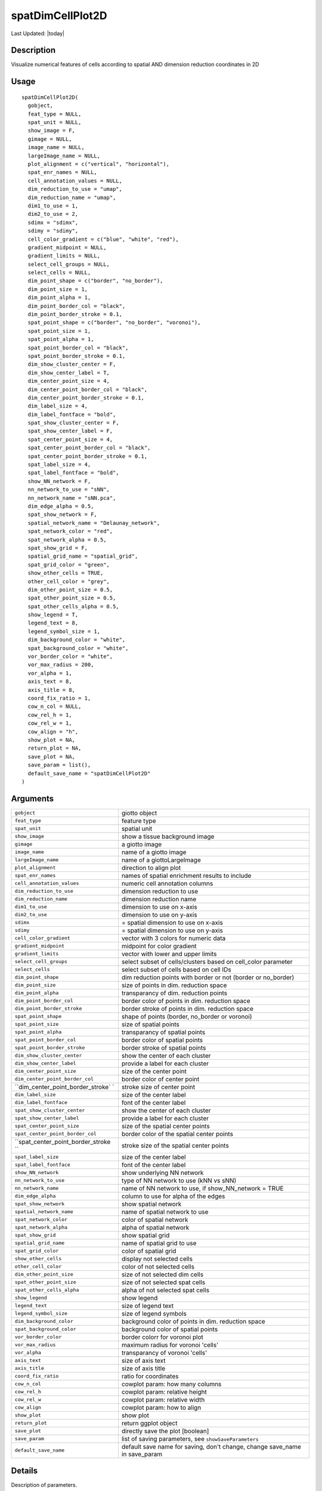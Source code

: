 spatDimCellPlot2D
-----------------

.. link-button:: https://github.com/drieslab/Giotto/tree/suite/R/spatial_visuals.R#L6259
		:type: url
		:text: View Source Code
		:classes: btn-outline-primary btn-block

Last Updated: |today|

Description
~~~~~~~~~~~

Visualize numerical features of cells according to spatial AND dimension
reduction coordinates in 2D

Usage
~~~~~

::

   spatDimCellPlot2D(
     gobject,
     feat_type = NULL,
     spat_unit = NULL,
     show_image = F,
     gimage = NULL,
     image_name = NULL,
     largeImage_name = NULL,
     plot_alignment = c("vertical", "horizontal"),
     spat_enr_names = NULL,
     cell_annotation_values = NULL,
     dim_reduction_to_use = "umap",
     dim_reduction_name = "umap",
     dim1_to_use = 1,
     dim2_to_use = 2,
     sdimx = "sdimx",
     sdimy = "sdimy",
     cell_color_gradient = c("blue", "white", "red"),
     gradient_midpoint = NULL,
     gradient_limits = NULL,
     select_cell_groups = NULL,
     select_cells = NULL,
     dim_point_shape = c("border", "no_border"),
     dim_point_size = 1,
     dim_point_alpha = 1,
     dim_point_border_col = "black",
     dim_point_border_stroke = 0.1,
     spat_point_shape = c("border", "no_border", "voronoi"),
     spat_point_size = 1,
     spat_point_alpha = 1,
     spat_point_border_col = "black",
     spat_point_border_stroke = 0.1,
     dim_show_cluster_center = F,
     dim_show_center_label = T,
     dim_center_point_size = 4,
     dim_center_point_border_col = "black",
     dim_center_point_border_stroke = 0.1,
     dim_label_size = 4,
     dim_label_fontface = "bold",
     spat_show_cluster_center = F,
     spat_show_center_label = F,
     spat_center_point_size = 4,
     spat_center_point_border_col = "black",
     spat_center_point_border_stroke = 0.1,
     spat_label_size = 4,
     spat_label_fontface = "bold",
     show_NN_network = F,
     nn_network_to_use = "sNN",
     nn_network_name = "sNN.pca",
     dim_edge_alpha = 0.5,
     spat_show_network = F,
     spatial_network_name = "Delaunay_network",
     spat_network_color = "red",
     spat_network_alpha = 0.5,
     spat_show_grid = F,
     spatial_grid_name = "spatial_grid",
     spat_grid_color = "green",
     show_other_cells = TRUE,
     other_cell_color = "grey",
     dim_other_point_size = 0.5,
     spat_other_point_size = 0.5,
     spat_other_cells_alpha = 0.5,
     show_legend = T,
     legend_text = 8,
     legend_symbol_size = 1,
     dim_background_color = "white",
     spat_background_color = "white",
     vor_border_color = "white",
     vor_max_radius = 200,
     vor_alpha = 1,
     axis_text = 8,
     axis_title = 8,
     coord_fix_ratio = 1,
     cow_n_col = NULL,
     cow_rel_h = 1,
     cow_rel_w = 1,
     cow_align = "h",
     show_plot = NA,
     return_plot = NA,
     save_plot = NA,
     save_param = list(),
     default_save_name = "spatDimCellPlot2D"
   )

Arguments
~~~~~~~~~

+-----------------------------------+-----------------------------------+
| ``gobject``                       | giotto object                     |
+-----------------------------------+-----------------------------------+
| ``feat_type``                     | feature type                      |
+-----------------------------------+-----------------------------------+
| ``spat_unit``                     | spatial unit                      |
+-----------------------------------+-----------------------------------+
| ``show_image``                    | show a tissue background image    |
+-----------------------------------+-----------------------------------+
| ``gimage``                        | a giotto image                    |
+-----------------------------------+-----------------------------------+
| ``image_name``                    | name of a giotto image            |
+-----------------------------------+-----------------------------------+
| ``largeImage_name``               | name of a giottoLargeImage        |
+-----------------------------------+-----------------------------------+
| ``plot_alignment``                | direction to align plot           |
+-----------------------------------+-----------------------------------+
| ``spat_enr_names``                | names of spatial enrichment       |
|                                   | results to include                |
+-----------------------------------+-----------------------------------+
| ``cell_annotation_values``        | numeric cell annotation columns   |
+-----------------------------------+-----------------------------------+
| ``dim_reduction_to_use``          | dimension reduction to use        |
+-----------------------------------+-----------------------------------+
| ``dim_reduction_name``            | dimension reduction name          |
+-----------------------------------+-----------------------------------+
| ``dim1_to_use``                   | dimension to use on x-axis        |
+-----------------------------------+-----------------------------------+
| ``dim2_to_use``                   | dimension to use on y-axis        |
+-----------------------------------+-----------------------------------+
| ``sdimx``                         | = spatial dimension to use on     |
|                                   | x-axis                            |
+-----------------------------------+-----------------------------------+
| ``sdimy``                         | = spatial dimension to use on     |
|                                   | y-axis                            |
+-----------------------------------+-----------------------------------+
| ``cell_color_gradient``           | vector with 3 colors for numeric  |
|                                   | data                              |
+-----------------------------------+-----------------------------------+
| ``gradient_midpoint``             | midpoint for color gradient       |
+-----------------------------------+-----------------------------------+
| ``gradient_limits``               | vector with lower and upper       |
|                                   | limits                            |
+-----------------------------------+-----------------------------------+
| ``select_cell_groups``            | select subset of cells/clusters   |
|                                   | based on cell_color parameter     |
+-----------------------------------+-----------------------------------+
| ``select_cells``                  | select subset of cells based on   |
|                                   | cell IDs                          |
+-----------------------------------+-----------------------------------+
| ``dim_point_shape``               | dim reduction points with border  |
|                                   | or not (border or no_border)      |
+-----------------------------------+-----------------------------------+
| ``dim_point_size``                | size of points in dim. reduction  |
|                                   | space                             |
+-----------------------------------+-----------------------------------+
| ``dim_point_alpha``               | transparancy of dim. reduction    |
|                                   | points                            |
+-----------------------------------+-----------------------------------+
| ``dim_point_border_col``          | border color of points in dim.    |
|                                   | reduction space                   |
+-----------------------------------+-----------------------------------+
| ``dim_point_border_stroke``       | border stroke of points in dim.   |
|                                   | reduction space                   |
+-----------------------------------+-----------------------------------+
| ``spat_point_shape``              | shape of points (border,          |
|                                   | no_border or voronoi)             |
+-----------------------------------+-----------------------------------+
| ``spat_point_size``               | size of spatial points            |
+-----------------------------------+-----------------------------------+
| ``spat_point_alpha``              | transparancy of spatial points    |
+-----------------------------------+-----------------------------------+
| ``spat_point_border_col``         | border color of spatial points    |
+-----------------------------------+-----------------------------------+
| ``spat_point_border_stroke``      | border stroke of spatial points   |
+-----------------------------------+-----------------------------------+
| ``dim_show_cluster_center``       | show the center of each cluster   |
+-----------------------------------+-----------------------------------+
| ``dim_show_center_label``         | provide a label for each cluster  |
+-----------------------------------+-----------------------------------+
| ``dim_center_point_size``         | size of the center point          |
+-----------------------------------+-----------------------------------+
| ``dim_center_point_border_col``   | border color of center point      |
+-----------------------------------+-----------------------------------+
| ``dim_center_point_border_stroke` | stroke size of center point       |
| `                                 |                                   |
+-----------------------------------+-----------------------------------+
| ``dim_label_size``                | size of the center label          |
+-----------------------------------+-----------------------------------+
| ``dim_label_fontface``            | font of the center label          |
+-----------------------------------+-----------------------------------+
| ``spat_show_cluster_center``      | show the center of each cluster   |
+-----------------------------------+-----------------------------------+
| ``spat_show_center_label``        | provide a label for each cluster  |
+-----------------------------------+-----------------------------------+
| ``spat_center_point_size``        | size of the spatial center points |
+-----------------------------------+-----------------------------------+
| ``spat_center_point_border_col``  | border color of the spatial       |
|                                   | center points                     |
+-----------------------------------+-----------------------------------+
| ``spat_center_point_border_stroke | stroke size of the spatial center |
| ``                                | points                            |
+-----------------------------------+-----------------------------------+
| ``spat_label_size``               | size of the center label          |
+-----------------------------------+-----------------------------------+
| ``spat_label_fontface``           | font of the center label          |
+-----------------------------------+-----------------------------------+
| ``show_NN_network``               | show underlying NN network        |
+-----------------------------------+-----------------------------------+
| ``nn_network_to_use``             | type of NN network to use (kNN vs |
|                                   | sNN)                              |
+-----------------------------------+-----------------------------------+
| ``nn_network_name``               | name of NN network to use, if     |
|                                   | show_NN_network = TRUE            |
+-----------------------------------+-----------------------------------+
| ``dim_edge_alpha``                | column to use for alpha of the    |
|                                   | edges                             |
+-----------------------------------+-----------------------------------+
| ``spat_show_network``             | show spatial network              |
+-----------------------------------+-----------------------------------+
| ``spatial_network_name``          | name of spatial network to use    |
+-----------------------------------+-----------------------------------+
| ``spat_network_color``            | color of spatial network          |
+-----------------------------------+-----------------------------------+
| ``spat_network_alpha``            | alpha of spatial network          |
+-----------------------------------+-----------------------------------+
| ``spat_show_grid``                | show spatial grid                 |
+-----------------------------------+-----------------------------------+
| ``spatial_grid_name``             | name of spatial grid to use       |
+-----------------------------------+-----------------------------------+
| ``spat_grid_color``               | color of spatial grid             |
+-----------------------------------+-----------------------------------+
| ``show_other_cells``              | display not selected cells        |
+-----------------------------------+-----------------------------------+
| ``other_cell_color``              | color of not selected cells       |
+-----------------------------------+-----------------------------------+
| ``dim_other_point_size``          | size of not selected dim cells    |
+-----------------------------------+-----------------------------------+
| ``spat_other_point_size``         | size of not selected spat cells   |
+-----------------------------------+-----------------------------------+
| ``spat_other_cells_alpha``        | alpha of not selected spat cells  |
+-----------------------------------+-----------------------------------+
| ``show_legend``                   | show legend                       |
+-----------------------------------+-----------------------------------+
| ``legend_text``                   | size of legend text               |
+-----------------------------------+-----------------------------------+
| ``legend_symbol_size``            | size of legend symbols            |
+-----------------------------------+-----------------------------------+
| ``dim_background_color``          | background color of points in     |
|                                   | dim. reduction space              |
+-----------------------------------+-----------------------------------+
| ``spat_background_color``         | background color of spatial       |
|                                   | points                            |
+-----------------------------------+-----------------------------------+
| ``vor_border_color``              | border colorr for voronoi plot    |
+-----------------------------------+-----------------------------------+
| ``vor_max_radius``                | maximum radius for voronoi        |
|                                   | 'cells'                           |
+-----------------------------------+-----------------------------------+
| ``vor_alpha``                     | transparancy of voronoi 'cells'   |
+-----------------------------------+-----------------------------------+
| ``axis_text``                     | size of axis text                 |
+-----------------------------------+-----------------------------------+
| ``axis_title``                    | size of axis title                |
+-----------------------------------+-----------------------------------+
| ``coord_fix_ratio``               | ratio for coordinates             |
+-----------------------------------+-----------------------------------+
| ``cow_n_col``                     | cowplot param: how many columns   |
+-----------------------------------+-----------------------------------+
| ``cow_rel_h``                     | cowplot param: relative height    |
+-----------------------------------+-----------------------------------+
| ``cow_rel_w``                     | cowplot param: relative width     |
+-----------------------------------+-----------------------------------+
| ``cow_align``                     | cowplot param: how to align       |
+-----------------------------------+-----------------------------------+
| ``show_plot``                     | show plot                         |
+-----------------------------------+-----------------------------------+
| ``return_plot``                   | return ggplot object              |
+-----------------------------------+-----------------------------------+
| ``save_plot``                     | directly save the plot [boolean]  |
+-----------------------------------+-----------------------------------+
| ``save_param``                    | list of saving parameters, see    |
|                                   | ``showSaveParameters``            |
+-----------------------------------+-----------------------------------+
| ``default_save_name``             | default save name for saving,     |
|                                   | don't change, change save_name in |
|                                   | save_param                        |
+-----------------------------------+-----------------------------------+

Details
~~~~~~~

Description of parameters.

Value
~~~~~

ggplot

See Also
~~~~~~~~

Other spatial and dimension reduction cell annotation visualizations:
``spatDimCellPlot()``
